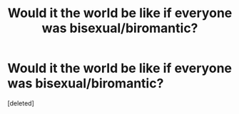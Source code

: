 #+TITLE: Would it the world be like if everyone was bisexual/biromantic?

* Would it the world be like if everyone was bisexual/biromantic?
:PROPERTIES:
:Score: 1
:DateUnix: 1423879189.0
:DateShort: 2015-Feb-14
:END:
[deleted]

